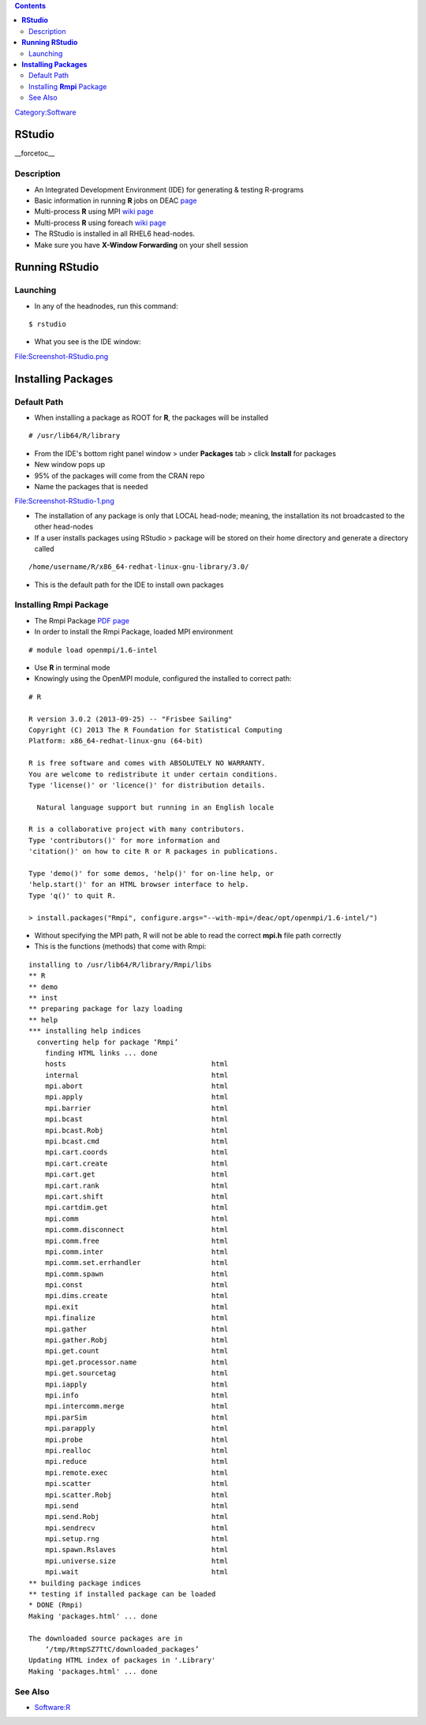 .. contents::
   :depth: 3
..

`Category:Software </Category:Software>`__

**RStudio**
===========

__forcetoc__

Description
-----------

-  An Integrated Development Environment (IDE) for generating & testing
   R-programs
-  Basic information in running **R** jobs on DEAC
   `page </Software:R>`__
-  Multi-process **R** using MPI `wiki
   page </Software:R_-_Multiprocess_with_MPI>`__
-  Multi-process **R** using foreach `wiki
   page </Software:R_-_Multiprocess_with_foreach>`__
-  The RStudio is installed in all RHEL6 head-nodes.
-  Make sure you have **X-Window Forwarding** on your shell session

**Running RStudio**
===================

Launching
---------

-  In any of the headnodes, run this command:

::

   $ rstudio

-  What you see is the IDE window:

File:Screenshot-RStudio.png

**Installing Packages**
=======================

Default Path
------------

-  When installing a package as ROOT for **R**, the packages will be
   installed

::

   # /usr/lib64/R/library

-  From the IDE's bottom right panel window > under **Packages** tab >
   click **Install** for packages
-  New window pops up
-  95% of the packages will come from the CRAN repo
-  Name the packages that is needed

File:Screenshot-RStudio-1.png

-  The installation of any package is only that LOCAL head-node;
   meaning, the installation its not broadcasted to the other head-nodes
-  If a user installs packages using RStudio > package will be stored on
   their home directory and generate a directory called

::

   /home/username/R/x86_64-redhat-linux-gnu-library/3.0/

-  This is the default path for the IDE to install own packages

Installing **Rmpi** Package
---------------------------

-  The Rmpi Package `PDF
   page <http://cran.r-project.org/web/packages/Rmpi/Rmpi.pdf>`__
-  In order to install the Rmpi Package, loaded MPI environment

::

   # module load openmpi/1.6-intel

-  Use **R** in terminal mode
-  Knowingly using the OpenMPI module, configured the installed to
   correct path:

::

   # R

   R version 3.0.2 (2013-09-25) -- "Frisbee Sailing"
   Copyright (C) 2013 The R Foundation for Statistical Computing
   Platform: x86_64-redhat-linux-gnu (64-bit)

   R is free software and comes with ABSOLUTELY NO WARRANTY.
   You are welcome to redistribute it under certain conditions.
   Type 'license()' or 'licence()' for distribution details.

     Natural language support but running in an English locale

   R is a collaborative project with many contributors.
   Type 'contributors()' for more information and
   'citation()' on how to cite R or R packages in publications.

   Type 'demo()' for some demos, 'help()' for on-line help, or
   'help.start()' for an HTML browser interface to help.
   Type 'q()' to quit R.

   > install.packages("Rmpi", configure.args="--with-mpi=/deac/opt/openmpi/1.6-intel/")

-  Without specifying the MPI path, R will not be able to read the
   correct **mpi.h** file path correctly
-  This is the functions (methods) that come with Rmpi:

::

   installing to /usr/lib64/R/library/Rmpi/libs
   ** R
   ** demo
   ** inst
   ** preparing package for lazy loading
   ** help
   *** installing help indices
     converting help for package ‘Rmpi’
       finding HTML links ... done
       hosts                                   html  
       internal                                html  
       mpi.abort                               html  
       mpi.apply                               html  
       mpi.barrier                             html  
       mpi.bcast                               html  
       mpi.bcast.Robj                          html  
       mpi.bcast.cmd                           html  
       mpi.cart.coords                         html  
       mpi.cart.create                         html  
       mpi.cart.get                            html  
       mpi.cart.rank                           html  
       mpi.cart.shift                          html  
       mpi.cartdim.get                         html  
       mpi.comm                                html  
       mpi.comm.disconnect                     html  
       mpi.comm.free                           html  
       mpi.comm.inter                          html  
       mpi.comm.set.errhandler                 html  
       mpi.comm.spawn                          html  
       mpi.const                               html  
       mpi.dims.create                         html  
       mpi.exit                                html  
       mpi.finalize                            html  
       mpi.gather                              html  
       mpi.gather.Robj                         html  
       mpi.get.count                           html  
       mpi.get.processor.name                  html  
       mpi.get.sourcetag                       html  
       mpi.iapply                              html  
       mpi.info                                html  
       mpi.intercomm.merge                     html  
       mpi.parSim                              html  
       mpi.parapply                            html  
       mpi.probe                               html  
       mpi.realloc                             html  
       mpi.reduce                              html  
       mpi.remote.exec                         html  
       mpi.scatter                             html  
       mpi.scatter.Robj                        html  
       mpi.send                                html  
       mpi.send.Robj                           html  
       mpi.sendrecv                            html  
       mpi.setup.rng                           html  
       mpi.spawn.Rslaves                       html  
       mpi.universe.size                       html  
       mpi.wait                                html  
   ** building package indices
   ** testing if installed package can be loaded
   * DONE (Rmpi)
   Making 'packages.html' ... done

   The downloaded source packages are in
       ‘/tmp/RtmpSZ7TtC/downloaded_packages’
   Updating HTML index of packages in '.Library'
   Making 'packages.html' ... done

See Also
--------

-  `Software:R </Software:R>`__

